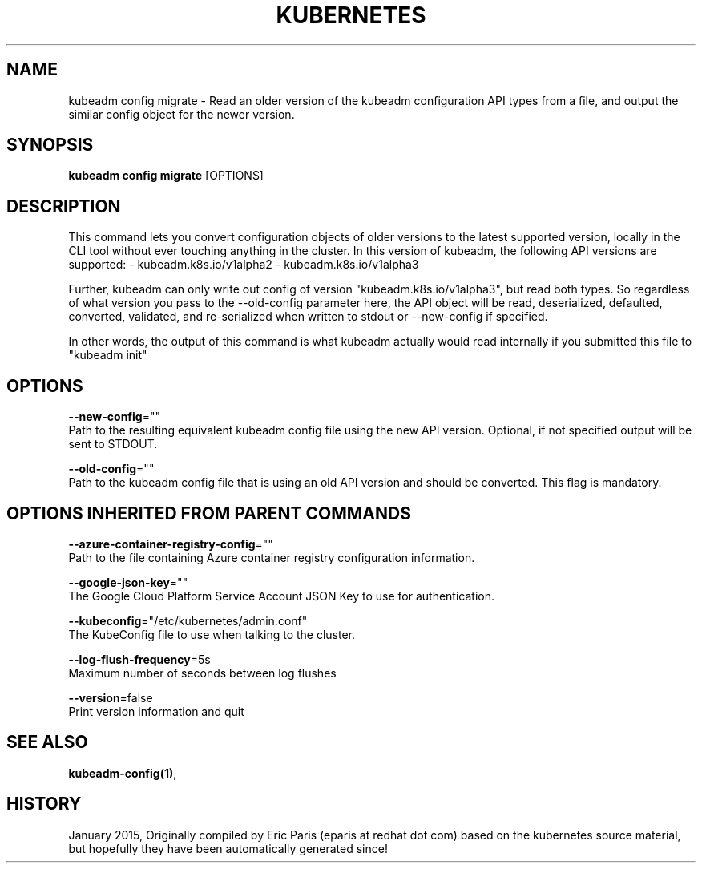 .TH "KUBERNETES" "1" " kubernetes User Manuals" "Eric Paris" "Jan 2015"  ""


.SH NAME
.PP
kubeadm config migrate \- Read an older version of the kubeadm configuration API types from a file, and output the similar config object for the newer version.


.SH SYNOPSIS
.PP
\fBkubeadm config migrate\fP [OPTIONS]


.SH DESCRIPTION
.PP
This command lets you convert configuration objects of older versions to the latest supported version,
locally in the CLI tool without ever touching anything in the cluster.
In this version of kubeadm, the following API versions are supported:
\- kubeadm.k8s.io/v1alpha2
\- kubeadm.k8s.io/v1alpha3

.PP
Further, kubeadm can only write out config of version "kubeadm.k8s.io/v1alpha3", but read both types.
So regardless of what version you pass to the \-\-old\-config parameter here, the API object will be
read, deserialized, defaulted, converted, validated, and re\-serialized when written to stdout or
\-\-new\-config if specified.

.PP
In other words, the output of this command is what kubeadm actually would read internally if you
submitted this file to "kubeadm init"


.SH OPTIONS
.PP
\fB\-\-new\-config\fP=""
    Path to the resulting equivalent kubeadm config file using the new API version. Optional, if not specified output will be sent to STDOUT.

.PP
\fB\-\-old\-config\fP=""
    Path to the kubeadm config file that is using an old API version and should be converted. This flag is mandatory.


.SH OPTIONS INHERITED FROM PARENT COMMANDS
.PP
\fB\-\-azure\-container\-registry\-config\fP=""
    Path to the file containing Azure container registry configuration information.

.PP
\fB\-\-google\-json\-key\fP=""
    The Google Cloud Platform Service Account JSON Key to use for authentication.

.PP
\fB\-\-kubeconfig\fP="/etc/kubernetes/admin.conf"
    The KubeConfig file to use when talking to the cluster.

.PP
\fB\-\-log\-flush\-frequency\fP=5s
    Maximum number of seconds between log flushes

.PP
\fB\-\-version\fP=false
    Print version information and quit


.SH SEE ALSO
.PP
\fBkubeadm\-config(1)\fP,


.SH HISTORY
.PP
January 2015, Originally compiled by Eric Paris (eparis at redhat dot com) based on the kubernetes source material, but hopefully they have been automatically generated since!
